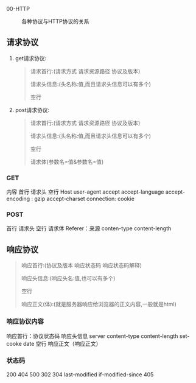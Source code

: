 00-HTTP
#+caption: 各种协议与HTTP协议的关系
[[../assets/20181228124325771_26100_1666114229107_0.png]]

** 请求协议


1. get请求协议:

   #+begin_quote
     请求首行:(请求方式 请求资源路径 协议及版本)

     请求头信息:(头名称:值,而且请求头信息可以有多个)

     空行
   #+end_quote

2. post请求协议:

   #+begin_quote
     请求首行:(请求方式 请求资源路径 协议及版本)

     请求头信息:(头名称:值,而且请求头信息可以有多个)

     空行

     请求体(参数名=值&参数名=值)
   #+end_quote
*** GET

内容 首行 请求头 空行 Host user-agent accept accept-language
accept-encoding : gzip accept-charset connection: cookie
*** POST

首行 请求头 空行 请求体 Referer：来源 conten-type content-length
** 响应协议


#+begin_quote
  响应首行:(协议及版本 响应状态码 响应状态码解释)

  响应头信息:(响应头名:值,也可以有多个)

  空行

  响应正文(体):(就是服务器响应给浏览器的正文内容,一般就是html)
#+end_quote
*** 响应协议内容

响应首行：协议状态码 响应头信息 server content-type content-length
set-cooke date 空行 响应正文（响应正文）
*** 状态码

200 404 500 302 304 last-modified if-modified-since 405